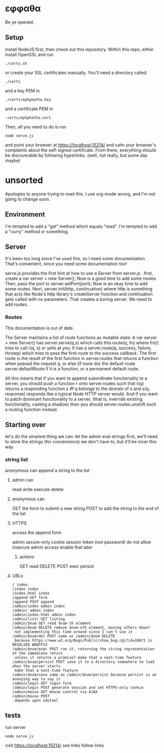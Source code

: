 * εφφαθα
Be ye opened.

** Setup
Install NodeJS first, then check out this repository.
Within this repo, either install OpenSSL and run
: ./certs.sh
or create your SSL certificates manually.
You'll need a directory called
: ./certs
and a key PEM in
: ./certs/ephphatha.key
and a certificate PEM in
: .certs/ephphatha.cert
Then, all you need to do is run
: node serve.js
and point your browser at [[https://localhost:15214/]]
and calm your browser's complaints about the self-signed certificate.
From there, everything should be discoverable by following hyperlinks.
(well, not really, but some day maybe)
* unsorted
Apologies to anyone trying to read this.
I use org-mode wrong, and I'm not going to change soon.

** Environment
I'm tempted to add a "get" method which equals "read".
I'm tempted to add a "curry" method or something.

** Server
It's been too long since I've used this, so I need some documentation.
That's convenient, since you need some documentation too!

serve.js provides the first hint at how to use a Server from server.js .
first, create a var server = new Server();
Now is a good time to add some routes.
Then, pass the port to server.setPort(port);
Now is an okay time to add some routes.
Next, server.init(http, continuation)
 where http is something that acts like Node's http library's createServer function
 and continuation gets called with no parameters.
That creates a boring server. We need to add routes.

*** Routes
This documentation is out of date.

The Server maintains a list of route functions as mutable state.
A var server = new Server() has server.serve(q,s)
 which calls this.route(q, fn)
  where fn(r) tries to call r(q, s) or yells at you.
It has a server.route(q, success, failure, throwp)
 which tries to pass the first route to the success callback.
The first route is the result of the first function in server.routes
 that returns a function when passed the request q,
  or else (if none do) the default route server.defaultRoute if it is a function,
  or a permanent default route.

All this means that
 if you want to append subordinate functionality to a server,
  you should push a function r onto server.routes
   such that r(q) returns a responding function s
    iff q belongs to the domain of s
    and s(q, response) responds
     like a typical Node HTTP server would.
And if you want to patch dominant functionality to a server,
 (that is, override existing functionality, casting a shadow)
 then you should server.routes.unshift such a routing function instead.

** Starting over
let's do the simplest thing we can: let the admin eval strings
first, we'll need to store the strings (for convenience)
 we don't have to, but it'll be nicer this way

*** string list
anonymous can append a string to the list
**** admin can
read
write
execute
delete
**** anonymous can
GET the form to submit a new string
POST to add the string to the end of the list
**** HTTPS
access the append form

admin secure-only cookie
 session token (not password)
 do not allow insecure admin access
  enable that later
***** actions
GET read
DELETE
POST
 exec
 persist
**** URLs
: / index
: /index index
: /index.html index
: /append GET form
: /append POST append
: /admin/index admin index
: /admin/ admin index
: /admin/index.html admin index
: /admin/list/ GET listing
: /admin/$num GET read $num-th element
: /admin/$num DELETE remove $num-nth element, moving others down?
:  not implementing this time around since I can't use it
: /admin/$num/del POST same as /admin/$num DELETE
:  because https://www.w3.org/Bugs/Public/show_bug.cgi?id=10671 is RESOLVED WONTFIX
: /admin/$num/exec POST run it, returning the string representation of the immediate return
:  unless it returns a promise? make that a next-time feature
: /admin/$num/persist POST save it to a directory somewhere to load when the server starts
:  make that a next-time feature
: /admin/$num/save same as /admin/$num/persist because persist is an annoying way to say it
: /admin/login GET login form
: /admin/login POST generate session and set HTTPS-only cookie
: /admin/mouse GET mouse control via AJAX
: /admin/mouse POST
:  depends upon xdotool

** tests
run server
: node serve.js
visit https://localhost:15214/
 see links
 follow links

